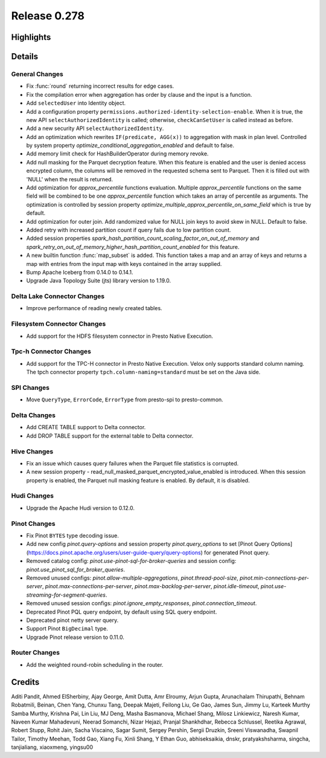 =============
Release 0.278
=============

**Highlights**
==============

**Details**
===========

General Changes
_______________
* Fix :func:`round` returning incorrect results for edge cases.
* Fix the compilation error when aggregation has order by clause and the input is a function.
* Add ``selectedUser`` into Identity object.
* Add a configuration property ``permissions.authorized-identity-selection-enable``. When it is true, the new API ``selectAuthorizedIdentity`` is called; otherwise, ``checkCanSetUser`` is called instead as before.
* Add a new security API ``selectAuthorizedIdentity``.
* Add an optimization which rewrites ``IF(predicate, AGG(x))`` to aggregation with mask in plan level. Controlled by system property `optimize_conditional_aggregation_enabled` and default to false.
* Add memory limit check for HashBuilderOperator during memory revoke.
* Add null masking for the Parquet decryption feature. When this feature is enabled and the user is denied access encrypted column, the columns will be removed in the requested schema sent to Parquet. Then it is filled out with 'NULL'  when the result is returned.
* Add optimization for `approx_percentile` functions evaluation. Multiple `approx_percentile` functions on the same field will be combined to be one `approx_percentile` function which takes an array of percentile as arguments. The optimization is controlled by session property `optimize_multiple_approx_percentile_on_same_field` which is true by default.
* Add optimization for outer join. Add randomized value for NULL join keys to avoid skew in NULL. Default to false.
* Added retry with increased partition count if query fails due to low partition count.
* Added session properties `spark_hash_partition_count_scaling_factor_on_out_of_memory` and `spark_retry_on_out_of_memory_higher_hash_partition_count_enabled` for this feature.
* A new builtin function :func:`map_subset` is added. This function takes a map and an array of keys and returns a map with entries from the input map with keys contained in the array supplied.
* Bump Apache Iceberg from 0.14.0 to 0.14.1.
* Upgrade Java Topology Suite (jts) library version to 1.19.0.

Delta Lake Connector Changes
____________________________
* Improve performance of reading newly created tables.

Filesystem Connector Changes
____________________________
* Add support for the HDFS filesystem connector in Presto Native Execution.

Tpc-h Connector Changes
_______________________
* Add support for the TPC-H connector in Presto Native Execution. Velox only supports standard column naming. The tpch connector property ``tpch.column-naming=standard`` must be set on the Java side.

SPI Changes
___________
* Move ``QueryType``, ``ErrorCode``, ``ErrorType`` from presto-spi to presto-common.

Delta Changes
_____________
* Add CREATE TABLE support to Delta connector.
* Add DROP TABLE support for the external table to Delta connector.

Hive Changes
____________
* Fix an issue which causes query failures when the Parquet file statistics is corrupted.
* A new session property - read_null_masked_parquet_encrypted_value_enabled is introduced. When this session property is enabled, the Parquet null masking feature is enabled. By default, it is disabled.

Hudi Changes
____________
* Upgrade the Apache Hudi version to 0.12.0.

Pinot Changes
_____________
* Fix Pinot ``BYTES`` type decoding issue.
* Add new config `pinot.query-options` and session property `pinot.query_options` to set [Pinot Query Options](https://docs.pinot.apache.org/users/user-guide-query/query-options) for generated Pinot query.
* Removed catalog config: `pinot.use-pinot-sql-for-broker-queries` and session config: `pinot.use_pinot_sql_for_broker_queries`.
* Removed unused configs: `pinot.allow-multiple-aggregations`, `pinot.thread-pool-size`, `pinot.min-connections-per-server`, `pinot.max-connections-per-server`, `pinot.max-backlog-per-server`, `pinot.idle-timeout`, `pinot.use-streaming-for-segment-queries`.
* Removed unused session configs: `pinot.ignore_empty_responses`, `pinot.connection_timeout`.
* Deprecated Pinot PQL query endpoint, by default using SQL query endpoint.
* Deprecated pinot netty server query.
* Support Pinot ``BigDecimal`` type.
* Upgrade Pinot release version to 0.11.0.

Router Changes
______________
* Add the weighted round-robin scheduling in the router.

**Credits**
===========

Aditi Pandit, Ahmed ElSherbiny, Ajay George, Amit Dutta, Amr Elroumy, Arjun Gupta, Arunachalam Thirupathi, Behnam Robatmili, Beinan, Chen Yang, Chunxu Tang, Deepak Majeti, Feilong Liu, Ge Gao, James Sun, Jimmy Lu, Karteek Murthy Samba Murthy, Krishna Pai, Lin Liu, MJ Deng, Masha Basmanova, Michael Shang, Milosz Linkiewicz, Naresh Kumar, Naveen Kumar Mahadevuni, Neerad Somanchi, Nizar Hejazi, Pranjal Shankhdhar, Rebecca Schlussel, Reetika Agrawal, Robert Stupp, Rohit Jain, Sacha Viscaino, Sagar Sumit, Sergey Pershin, Sergii Druzkin, Sreeni Viswanadha, Swapnil Tailor, Timothy Meehan, Todd Gao, Xiang Fu, Xinli Shang, Y Ethan Guo, abhiseksaikia, dnskr, pratyakshsharma, singcha, tanjialiang, xiaoxmeng, yingsu00
